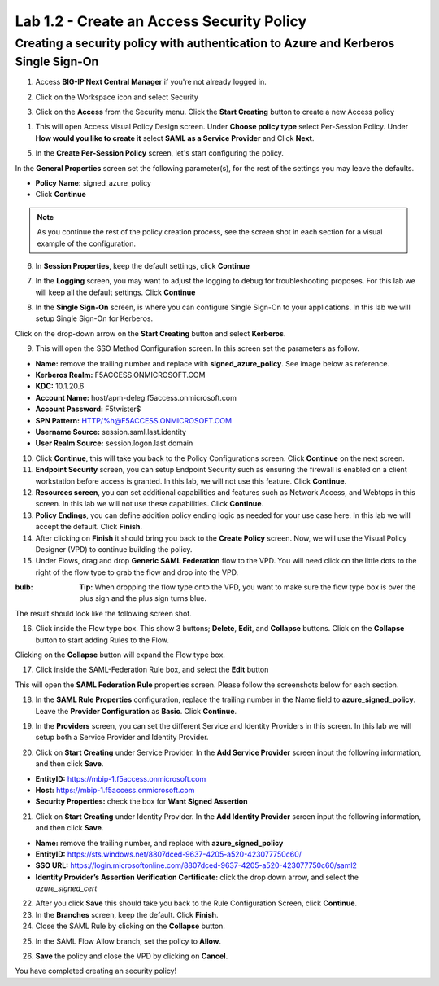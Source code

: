 Lab 1.2 - Create an Access Security Policy
===========================================

Creating a security policy with authentication to Azure and Kerberos Single Sign-On
~~~~~~~~~~~~~~~~~~~~~~~~~~~~~~~~~~~~~~~~~~~~~~~~~~~~~~~~~~~~~~~~~~~~~~~~~~~~~~~~~~~~~

1. Access **BIG-IP Next Central Manager** if you're not already logged in.

.. image:: images/lab2-cmlogin.png
    :width: 600 px

2. Click on the Workspace icon and select Security

.. image:: images/lab2-securitybtn.png
    :width: 600 px

3. Click on the **Access** from the Security menu.
   Click the **Start Creating** button to create a new Access policy 

.. image:: images/lab2-createapbtn.png
    :width: 600 px

1. This will open Access Visual Policy Design screen. Under **Choose policy type** select Per-Session Policy.  Under **How would you like to create it** select **SAML as a Service Provider** and Click **Next**.

.. image:: images/lab2-createsamlpolicy.png
    :width: 600 px

5. In the **Create Per-Session Policy** screen, let's start configuring the policy.

In the **General Properties** screen set the following parameter(s), for the rest of the settings you may leave the defaults.

- **Policy Name:** signed_azure_policy
- Click **Continue** 

.. note:: As you continue the rest of the policy creation process, see the screen shot in each section for a visual example of the configuration.

.. image:: images/lab2-azurepolicy.png
    :width: 600 px

6. In **Session Properties**, keep the default settings, click **Continue**

.. image:: images/lab2-session.png
    :width: 600 px

7. In the **Logging** screen, you may want to adjust the logging to debug for troubleshooting proposes. For this lab we will keep all the default settings. Click **Continue**

.. image:: images/lab2-logging.png
    :width: 600 px

8. In the **Single Sign-On** screen, is where you can configure Single Sign-On to your applications. In this lab we will setup Single Sign-On for Kerberos.

Click on the drop-down arrow on the **Start Creating** button and select **Kerberos**.

.. image:: images/lab2-sso.png
    :width: 600 px

9. This will open the SSO Method Configuration screen. In this screen set the parameters as follow.

- **Name:** remove the trailing number and replace with **signed_azure_policy**. See image below as reference.
- **Kerberos Realm:** F5ACCESS.ONMICROSOFT.COM  
- **KDC:** 10.1.20.6
- **Account Name:** host/apm-deleg.f5access.onmicrosoft.com
- **Account Password:** F5twister$ 
- **SPN Pattern:** HTTP/%h@F5ACCESS.ONMICROSOFT.COM
- **Username Source:** session.saml.last.identity
- **User Realm Source:** session.logon.last.domain

.. image:: images/lab2-sso2.png
    :width: 600 px

10. Click **Continue**, this will take you back to the Policy Configurations screen. Click **Continue** on the next screen.

11. **Endpoint Security** screen, you can setup Endpoint Security such as ensuring the firewall is enabled on a client workstation before access is granted. In this lab, we will not use this feature. Click **Continue**. 

12. **Resources screen**, you can set additional capabilities and features such as Network Access, and Webtops in this screen. In this lab we will not use these capabilities. Click **Continue**.

13. **Policy Endings**, you can define addition policy ending logic as needed for your use case here. In this lab we will accept the default. Click **Finish**.

14. After clicking on **Finish** it should bring you back to the **Create Policy** screen. Now, we will use the Visual Policy Designer (VPD) to continue building the policy.

15. Under Flows, drag and drop **Generic SAML Federation** flow to the VPD. You will need click on the little dots to the right of the flow type to grab the flow and drop into the VPD. 

.. image:: images/lab2-samlflow.png
    :width: 600 px

:bulb: **Tip:** When dropping the flow type onto the VPD, you want to make sure the flow type box is over the plus sign and the plus sign turns blue.

.. image:: images/lab2-flowdraganddrop.png
    :width: 600 px

The result should look like the following screen shot.

.. image:: images/lab2-flow1.png
    :width: 600 px

16. Click inside the Flow type box. This show 3 buttons; **Delete**, **Edit**, and **Collapse** buttons. Click on the **Collapse** button to start adding Rules to the Flow.

.. image:: images/lab2-flow2.png
    :width: 600 px

Clicking on the **Collapse** button will expand the Flow type box.

.. image:: images/lab2-flow3.png
    :width: 600 px

17. Click inside the SAML-Federation Rule box, and select the **Edit** button

.. image:: images/lab2-flow4.png
    :width: 600 px

This will open the **SAML Federation Rule** properties screen. Please follow the screenshots below for each section.

18. In the **SAML Rule Properties** configuration, replace the trailing number in the Name field to **azure_signed_policy**. Leave the **Provider Configuration** as **Basic**. Click **Continue**.

.. image:: images/lab2-ruleprop1.png
    :width: 600 px

19. In the **Providers** screen, you can set the different Service and Identity Providers in this screen. In this lab we will setup both a Service Provider and Identity Provider.

.. image:: images/lab2-ruleprop2.png
    :width: 600 px

20. Click on **Start Creating** under Service Provider. In the **Add Service Provider** screen input the following information, and then click **Save**.

- **EntityID:** https://mbip-1.f5access.onmicrosoft.com 
- **Host:** https://mbip-1.f5access.onmicrosoft.com 
- **Security Properties:** check the box for **Want Signed Assertion**

.. image:: images/lab2-serviceprovider.png
    :width: 600 px

21. Click on **Start Creating** under Identity Provider. In the **Add Identity Provider** screen input the following information, and then click **Save**.

- **Name:** remove the trailing number, and replace with **azure_signed_policy**
- **EntityID:** https://sts.windows.net/8807dced-9637-4205-a520-423077750c60/  
- **SSO URL:** https://login.microsoftonline.com/8807dced-9637-4205-a520-423077750c60/saml2  
- **Identity Provider’s Assertion Verification Certificate:** click the drop down arrow, and select the *azure_signed_cert*

.. image:: images/lab2-identityprovider.png
    :width: 600 px

22. After you click **Save** this should take you back to the Rule Configuration Screen, click **Continue**.

23. In the **Branches** screen, keep the default. Click **Finish**.

24. Close the SAML Rule by clicking on the **Collapse** button.

.. image:: images/lab2-samlclose.png
    :width: 600 px

25. In the SAML Flow Allow branch, set the policy to **Allow**.

.. image:: images/lab2-samlending.png
    :width: 600 px

26. **Save** the policy and close the VPD by clicking on **Cancel**.

You have completed creating an security policy!





